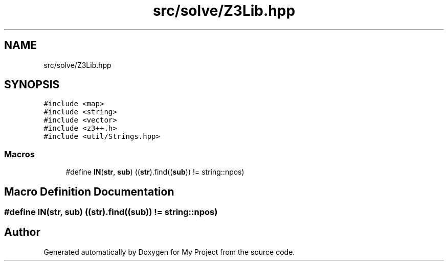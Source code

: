 .TH "src/solve/Z3Lib.hpp" 3 "Sun Jul 12 2020" "My Project" \" -*- nroff -*-
.ad l
.nh
.SH NAME
src/solve/Z3Lib.hpp
.SH SYNOPSIS
.br
.PP
\fC#include <map>\fP
.br
\fC#include <string>\fP
.br
\fC#include <vector>\fP
.br
\fC#include <z3++\&.h>\fP
.br
\fC#include <util/Strings\&.hpp>\fP
.br

.SS "Macros"

.in +1c
.ti -1c
.RI "#define \fBIN\fP(\fBstr\fP,  \fBsub\fP)   ((\fBstr\fP)\&.find((\fBsub\fP)) != string::npos)"
.br
.in -1c
.SH "Macro Definition Documentation"
.PP 
.SS "#define IN(\fBstr\fP, \fBsub\fP)   ((\fBstr\fP)\&.find((\fBsub\fP)) != string::npos)"

.SH "Author"
.PP 
Generated automatically by Doxygen for My Project from the source code\&.
